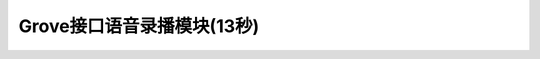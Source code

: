 .. _Grove_A5_VoiceRecordPlayingModule:

====================
Grove接口语音录播模块(13秒)
====================

